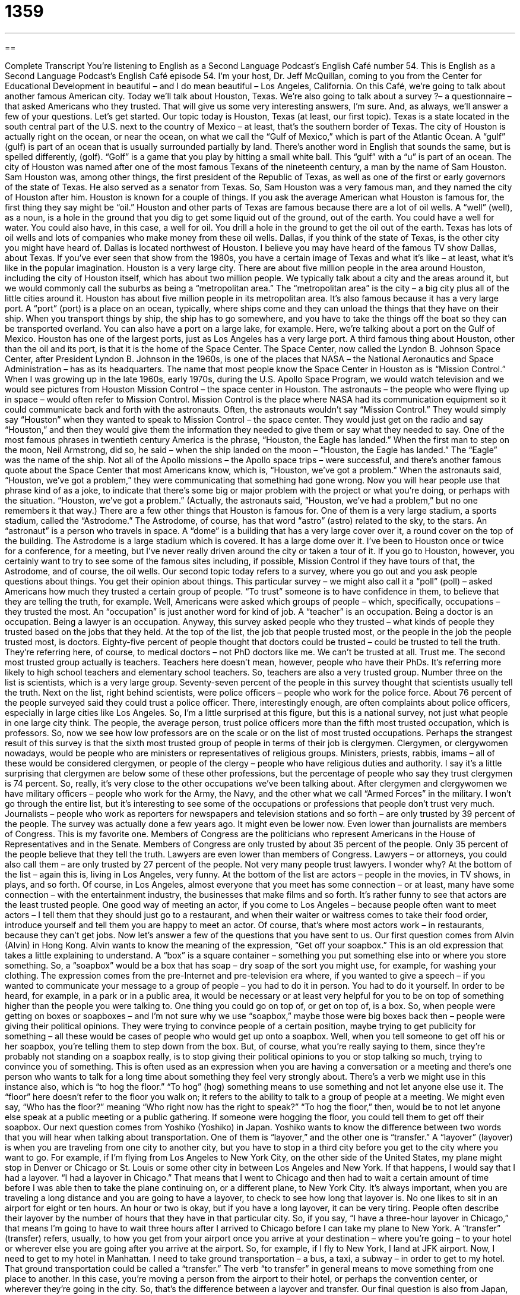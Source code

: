 = 1359
:toc: left
:toclevels: 3
:sectnums:
:stylesheet: ../../../myAdocCss.css

'''

== 

Complete Transcript
You're listening to English as a Second Language Podcast’s English Café number 54.
This is English as a Second Language Podcast’s English Café episode 54. I’m your host, Dr. Jeff McQuillan, coming to you from the Center for Educational Development in beautiful – and I do mean beautiful – Los Angeles, California.
On this Café, we're going to talk about another famous American city. Today we'll talk about Houston, Texas. We’re also going to talk about a survey ?– a questionnaire – that asked Americans who they trusted. That will give us some very interesting answers, I'm sure. And, as always, we’ll answer a few of your questions. Let's get started.
Our topic today is Houston, Texas (at least, our first topic). Texas is a state located in the south central part of the U.S. next to the country of Mexico – at least, that's the southern border of Texas. The city of Houston is actually right on the ocean, or near the ocean, on what we call the “Gulf of Mexico,” which is part of the Atlantic Ocean. A “gulf” (gulf) is part of an ocean that is usually surrounded partially by land. There's another word in English that sounds the same, but is spelled differently, (golf). “Golf” is a game that you play by hitting a small white ball. This “gulf” with a “u” is part of an ocean.
The city of Houston was named after one of the most famous Texans of the nineteenth century, a man by the name of Sam Houston. Sam Houston was, among other things, the first president of the Republic of Texas, as well as one of the first or early governors of the state of Texas. He also served as a senator from Texas. So, Sam Houston was a very famous man, and they named the city of Houston after him.
Houston is known for a couple of things. If you ask the average American what Houston is famous for, the first thing they say might be “oil.” Houston and other parts of Texas are famous because there are a lot of oil wells. A “well” (well), as a noun, is a hole in the ground that you dig to get some liquid out of the ground, out of the earth. You could have a well for water. You could also have, in this case, a well for oil. You drill a hole in the ground to get the oil out of the earth.
Texas has lots of oil wells and lots of companies who make money from these oil wells. Dallas, if you think of the state of Texas, is the other city you might have heard of. Dallas is located northwest of Houston. I believe you may have heard of the famous TV show Dallas, about Texas. If you've ever seen that show from the 1980s, you have a certain image of Texas and what it's like – at least, what it's like in the popular imagination.
Houston is a very large city. There are about five million people in the area around Houston, including the city of Houston itself, which has about two million people. We typically talk about a city and the areas around it, but we would commonly call the suburbs as being a “metropolitan area.” The “metropolitan area” is the city – a big city plus all of the little cities around it. Houston has about five million people in its metropolitan area.
It's also famous because it has a very large port. A “port” (port) is a place on an ocean, typically, where ships come and they can unload the things that they have on their ship. When you transport things by ship, the ship has to go somewhere, and you have to take the things off the boat so they can be transported overland. You can also have a port on a large lake, for example. Here, we’re talking about a port on the Gulf of Mexico. Houston has one of the largest ports, just as Los Angeles has a very large port.
A third famous thing about Houston, other than the oil and its port, is that it is the home of the Space Center. The Space Center, now called the Lyndon B. Johnson Space Center, after President Lyndon B. Johnson in the 1960s, is one of the places that NASA – the National Aeronautics and Space Administration – has as its headquarters. The name that most people know the Space Center in Houston as is “Mission Control.”
When I was growing up in the late 1960s, early 1970s, during the U.S. Apollo Space Program, we would watch television and we would see pictures from Houston Mission Control – the space center in Houston. The astronauts – the people who were flying up in space – would often refer to Mission Control. Mission Control is the place where NASA had its communication equipment so it could communicate back and forth with the astronauts.
Often, the astronauts wouldn't say “Mission Control.” They would simply say “Houston” when they wanted to speak to Mission Control – the space center. They would just get on the radio and say “Houston,” and then they would give them the information they needed to give them or say what they needed to say. One of the most famous phrases in twentieth century America is the phrase, “Houston, the Eagle has landed.” When the first man to step on the moon, Neil Armstrong, did so, he said – when the ship landed on the moon – “Houston, the Eagle has landed.” The “Eagle” was the name of the ship.
Not all of the Apollo missions – the Apollo space trips – were successful, and there's another famous quote about the Space Center that most Americans know, which is, “Houston, we've got a problem.” When the astronauts said, “Houston, we've got a problem,” they were communicating that something had gone wrong. Now you will hear people use that phrase kind of as a joke, to indicate that there’s some big or major problem with the project or what you're doing, or perhaps with the situation. “Houston, we've got a problem.” (Actually, the astronauts said, “Houston, we’ve had a problem,” but no one remembers it that way.)
There are a few other things that Houston is famous for. One of them is a very large stadium, a sports stadium, called the “Astrodome.” The Astrodome, of course, has that word “astro” (astro) related to the sky, to the stars. An “astronaut” is a person who travels in space. A “dome” is a building that has a very large cover over it, a round cover on the top of the building. The Astrodome is a large stadium which is covered. It has a large dome over it.
I've been to Houston once or twice for a conference, for a meeting, but I've never really driven around the city or taken a tour of it. If you go to Houston, however, you certainly want to try to see some of the famous sites including, if possible, Mission Control if they have tours of that, the Astrodome, and of course, the oil wells.
Our second topic today refers to a survey, where you go out and you ask people questions about things. You get their opinion about things. This particular survey – we might also call it a “poll” (poll) – asked Americans how much they trusted a certain group of people. “To trust” someone is to have confidence in them, to believe that they are telling the truth, for example.
Well, Americans were asked which groups of people – which, specifically, occupations – they trusted the most. An “occupation” is just another word for kind of job. A “teacher” is an occupation. Being a doctor is an occupation. Being a lawyer is an occupation.
Anyway, this survey asked people who they trusted – what kinds of people they trusted based on the jobs that they held. At the top of the list, the job that people trusted most, or the people in the job the people trusted most, is doctors. Eighty-five percent of people thought that doctors could be trusted – could be trusted to tell the truth. They’re referring here, of course, to medical doctors – not PhD doctors like me. We can't be trusted at all. Trust me.
The second most trusted group actually is teachers. Teachers here doesn't mean, however, people who have their PhDs. It's referring more likely to high school teachers and elementary school teachers. So, teachers are also a very trusted group. Number three on the list is scientists, which is a very large group. Seventy-seven percent of the people in this survey thought that scientists usually tell the truth.
Next on the list, right behind scientists, were police officers – people who work for the police force. About 76 percent of the people surveyed said they could trust a police officer. There, interestingly enough, are often complaints about police officers, especially in large cities like Los Angeles. So, I'm a little surprised at this figure, but this is a national survey, not just what people in one large city think. The people, the average person, trust police officers more than the fifth most trusted occupation, which is professors. So, now we see how low professors are on the scale or on the list of most trusted occupations.
Perhaps the strangest result of this survey is that the sixth most trusted group of people in terms of their job is clergymen. Clergymen, or clergywomen nowadays, would be people who are ministers or representatives of religious groups. Ministers, priests, rabbis, imams – all of these would be considered clergymen, or people of the clergy – people who have religious duties and authority.
I say it's a little surprising that clergymen are below some of these other professions, but the percentage of people who say they trust clergymen is 74 percent. So, really, it's very close to the other occupations we've been talking about. After clergymen and clergywomen we have military officers – people who work for the Army, the Navy, and the other what we call “Armed Forces” in the military. I won’t go through the entire list, but it's interesting to see some of the occupations or professions that people don't trust very much.
Journalists – people who work as reporters for newspapers and television stations and so forth – are only trusted by 39 percent of the people. The survey was actually done a few years ago. It might even be lower now. Even lower than journalists are members of Congress. This is my favorite one. Members of Congress are the politicians who represent Americans in the House of Representatives and in the Senate.
Members of Congress are only trusted by about 35 percent of the people. Only 35 percent of the people believe that they tell the truth. Lawyers are even lower than members of Congress. Lawyers – or attorneys, you could also call them – are only trusted by 27 percent of the people. Not very many people trust lawyers. I wonder why?
At the bottom of the list – again this is, living in Los Angeles, very funny. At the bottom of the list are actors – people in the movies, in TV shows, in plays, and so forth. Of course, in Los Angeles, almost everyone that you meet has some connection – or at least, many have some connection – with the entertainment industry, the businesses that make films and so forth. It's rather funny to see that actors are the least trusted people.
One good way of meeting an actor, if you come to Los Angeles – because people often want to meet actors – I tell them that they should just go to a restaurant, and when their waiter or waitress comes to take their food order, introduce yourself and tell them you are happy to meet an actor. Of course, that's where most actors work – in restaurants, because they can't get jobs.
Now let’s answer a few of the questions that you have sent to us.
Our first question comes from Alvin (Alvin) in Hong Kong. Alvin wants to know the meaning of the expression, “Get off your soapbox.” This is an old expression that takes a little explaining to understand. A “box” is a square container – something you put something else into or where you store something. So, a “soapbox” would be a box that has soap – dry soap of the sort you might use, for example, for washing your clothing.
The expression comes from the pre-Internet and pre-television era where, if you wanted to give a speech – if you wanted to communicate your message to a group of people – you had to do it in person. You had to do it yourself. In order to be heard, for example, in a park or in a public area, it would be necessary or at least very helpful for you to be on top of something higher than the people you were talking to. One thing you could go on top of, or get on top of, is a box.
So, when people were getting on boxes or soapboxes – and I'm not sure why we use “soapbox,” maybe those were big boxes back then – people were giving their political opinions. They were trying to convince people of a certain position, maybe trying to get publicity for something – all these would be cases of people who would get up onto a soapbox. Well, when you tell someone to get off his or her soapbox, you're telling them to step down from the box.
But, of course, what you're really saying to them, since they're probably not standing on a soapbox really, is to stop giving their political opinions to you or stop talking so much, trying to convince you of something. This is often used as an expression when you are having a conversation or a meeting and there’s one person who wants to talk for a long time about something they feel very strongly about.
There’s a verb we might use in this instance also, which is “to hog the floor.” “To hog” (hog) something means to use something and not let anyone else use it. The “floor” here doesn't refer to the floor you walk on; it refers to the ability to talk to a group of people at a meeting. We might even say, “Who has the floor?” meaning “Who right now has the right to speak?” “To hog the floor,” then, would be to not let anyone else speak at a public meeting or a public gathering. If someone were hogging the floor, you could tell them to get off their soapbox.
Our next question comes from Yoshiko (Yoshiko) in Japan. Yoshiko wants to know the difference between two words that you will hear when talking about transportation. One of them is “layover,” and the other one is “transfer.”
A “layover” (layover) is when you are traveling from one city to another city, but you have to stop in a third city before you get to the city where you want to go. For example, if I'm flying from Los Angeles to New York City, on the other side of the United States, my plane might stop in Denver or Chicago or St. Louis or some other city in between Los Angeles and New York. If that happens, I would say that I had a layover. “I had a layover in Chicago.” That means that I went to Chicago and then had to wait a certain amount of time before I was able then to take the plane continuing on, or a different plane, to New York City.
It's always important, when you are traveling a long distance and you are going to have a layover, to check to see how long that layover is. No one likes to sit in an airport for eight or ten hours. An hour or two is okay, but if you have a long layover, it can be very tiring. People often describe their layover by the number of hours that they have in that particular city. So, if you say, “I have a three-hour layover in Chicago,” that means I'm going to have to wait three hours after I arrived to Chicago before I can take my plane to New York.
A “transfer” (transfer) refers, usually, to how you get from your airport once you arrive at your destination – where you're going – to your hotel or wherever else you are going after you arrive at the airport. So, for example, if I fly to New York, I land at JFK airport. Now, I need to get to my hotel in Manhattan. I need to take ground transportation – a bus, a taxi, a subway – in order to get to my hotel. That ground transportation could be called a “transfer.”
The verb “to transfer” in general means to move something from one place to another. In this case, you're moving a person from the airport to their hotel, or perhaps the convention center, or wherever they're going in the city. So, that's the difference between a layover and transfer.
Our final question is also from Japan, from Satsuki (Satsuki). Satsuki wants to know the difference between two words that sound the same but are spelled differently. One of them is “blond” spelled (blond). The other word is “blonde” spelled (blonde). Both of these words are used to refer to the color of someone's hair. “Blonde” as a color is a light, almost yellow color.
In the United States, the word “blond” without an “e” at the end can be used for both a man and a woman. You can say, “She has blond hair” or “He has blond hair” and spell blond without an “e.” That’s an accepted usage. However, the more traditional use of these two words is to use the “e” to distinguish between a man and a woman. So, if it's a woman, traditionally you would put an “e” at the end of the word. So, if you said, for example, “She's a blonde,” you would spell blonde with an “e” at the end.
This usage – this way of using these two words, or the spelling of these two words – is not as common as it was even 25, 30 years ago. Now it's common to see blond without an “e” used for both men and women. But if you do see the “e” at the end, then it's definitely a woman. “Blonde” with an “e” at the end is only used to refer to a woman.
I'm not blond – not anymore, anyway – but I am here to answer your questions. Email us at eslpod@eslpod.com.
From Los Angeles, California, I'm Jeff McQuillan. Thank you for listening. Come back and listen to us again right here on the English Café.
ESL Podcast’s English Café was written and produced by Dr. Jeff McQuillan and Dr. Lucy Tse. Copyright 2006 by the Center for Educational Development.
Glossary
gulf – a body of water that has land on all sides except a narrow, small section
* We have to be very careful if we plan to sail into that small gulf.
oil well – a deep hole made in the ground for oil to come out
* Some people are worried about the oil wells in Alaska and the effects they are having on the environment.
metropolitan area – a large city with smaller cities and neighborhoods around it
* If you want to see the countryside, you’ll need to drive outside of the metropolitan area.
port – a place on land on the coast where ships and boats can stop
* On our trip, the ship will stop at four different ports and we’ll get a chance to see each city.
cargo – things that are carried on a ship, airplane, train, or car/truck
* The truck driver drove across six states to delivery her cargo.
to unload – to remove things from a ship, airplane, train, car/truck, or container
* When we arrived home after the long road trip, we unloaded all of our things from the car.
mission – an exploration into space
* Which country will attempt the next mission to the moon?
dome – a round-shaped roof
* The dome on that church is at least 200 years old.
occupation – job; profession
* What was your occupation before you decided to stay home to raise your children?
clergy – the people allowed to perform religious duties; the people who are the head of a religious organization
* The mayor called a meeting of the most influential clergy in the city to try and stop the street violence.
to get off one’s soapbox – to stop telling other people what to do and how to think
* If you’ll get off your soapbox for a minute we can talk seriously about finding a solution.
to hog the floor – not to allow other people to speak or get attention
* I don’t want to hog the floor so I’ll hand it over to Jessica, who has a few words to say.
layover – when traveling by airplane, a city where you must stop and wait or change airplanes before going on
* She couldn’t get a direct flight from Austin to Pittsburg and had two layovers on the way.
transfer – traveling to or returning from the airport
* This vacation package includes your airfares and all of your airport transfers in each city.
blond/blonde – a man or woman (blond) or woman (blonde) with light yellow color hair
* I don’t think you know Diana. She’s the blonde standing over there by the door.
What Insiders Know
“___________ is a four-letter word.”
When someone in the U.S. uses the term “four-letter word,” they mean those words in English that are “obscene” or “vulgar,” that is, foul language that you would not say in front of your mother or your teacher. We call these “four-letter words” even though some of them have more or less than four letters because many of the obscene words in English are one syllable, and many of them have four letters. Some of the less vulgar ones are “hell,” the very unpleasant place that some people believe bad people will go when they die, or “damn,” something you would say to curse someone or if something bad happens to you.
A popular expression that people use is: “(Something) is a four-letter word.” This means that this thing, whatever it is, is unpleasant, very bad, or causes you terrible problems. Some popular phrases are:
- “Love is a four-letter word.”
- “Work is a four-letter word.”
In these two examples, “love” and “work” actually have four letters.
But, we can also use this expressions with longer or shorter words, such as:
- “Trust is a four-letter word.”
- “Rejection is a four-letter word.”
Of course, “trust” and “rejection” have more than four-letters, but the idea and the joke is that these things have the same meaning as four-letter words: They are bad; they cause a lot of problems. So, some people may say: “English is four-letter word.”